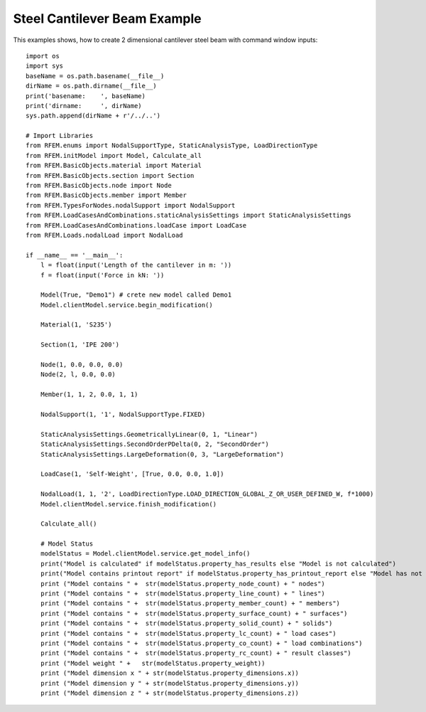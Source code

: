 Steel Cantilever Beam Example
==============================

.. image:: pics/cantileverEx.png
    :width: 750px
    :align: center
    :height: 400px
    :alt: alternate text

This examples shows, how to create 2 dimensional cantilever steel beam with command window inputs::

   import os
   import sys
   baseName = os.path.basename(__file__)
   dirName = os.path.dirname(__file__)
   print('basename:    ', baseName)
   print('dirname:     ', dirName)
   sys.path.append(dirName + r'/../..')
   
   # Import Libraries
   from RFEM.enums import NodalSupportType, StaticAnalysisType, LoadDirectionType
   from RFEM.initModel import Model, Calculate_all
   from RFEM.BasicObjects.material import Material
   from RFEM.BasicObjects.section import Section
   from RFEM.BasicObjects.node import Node
   from RFEM.BasicObjects.member import Member
   from RFEM.TypesForNodes.nodalSupport import NodalSupport
   from RFEM.LoadCasesAndCombinations.staticAnalysisSettings import StaticAnalysisSettings
   from RFEM.LoadCasesAndCombinations.loadCase import LoadCase
   from RFEM.Loads.nodalLoad import NodalLoad
   
   if __name__ == '__main__':
       l = float(input('Length of the cantilever in m: '))
       f = float(input('Force in kN: '))
   
       Model(True, "Demo1") # crete new model called Demo1
       Model.clientModel.service.begin_modification()
   
       Material(1, 'S235')
   
       Section(1, 'IPE 200')
   
       Node(1, 0.0, 0.0, 0.0)
       Node(2, l, 0.0, 0.0)
   
       Member(1, 1, 2, 0.0, 1, 1)
   
       NodalSupport(1, '1', NodalSupportType.FIXED)
   
       StaticAnalysisSettings.GeometricallyLinear(0, 1, "Linear")
       StaticAnalysisSettings.SecondOrderPDelta(0, 2, "SecondOrder")
       StaticAnalysisSettings.LargeDeformation(0, 3, "LargeDeformation")
   
       LoadCase(1, 'Self-Weight', [True, 0.0, 0.0, 1.0])
   
       NodalLoad(1, 1, '2', LoadDirectionType.LOAD_DIRECTION_GLOBAL_Z_OR_USER_DEFINED_W, f*1000)
       Model.clientModel.service.finish_modification()
   
       Calculate_all()
   
       # Model Status
       modelStatus = Model.clientModel.service.get_model_info()
       print("Model is calculated" if modelStatus.property_has_results else "Model is not calculated")
       print("Model contains printout report" if modelStatus.property_has_printout_report else "Model has not printout report")
       print ("Model contains " +  str(modelStatus.property_node_count) + " nodes")
       print ("Model contains " +  str(modelStatus.property_line_count) + " lines")
       print ("Model contains " +  str(modelStatus.property_member_count) + " members")
       print ("Model contains " +  str(modelStatus.property_surface_count) + " surfaces")
       print ("Model contains " +  str(modelStatus.property_solid_count) + " solids")
       print ("Model contains " +  str(modelStatus.property_lc_count) + " load cases")
       print ("Model contains " +  str(modelStatus.property_co_count) + " load combinations")
       print ("Model contains " +  str(modelStatus.property_rc_count) + " result classes")
       print ("Model weight " +   str(modelStatus.property_weight))
       print ("Model dimension x " + str(modelStatus.property_dimensions.x))
       print ("Model dimension y " + str(modelStatus.property_dimensions.y))
       print ("Model dimension z " + str(modelStatus.property_dimensions.z))
   